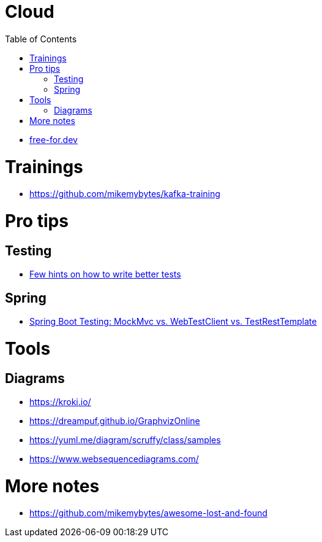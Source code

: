 :toc:

= Cloud

* https://free-for.dev[free-for.dev]

= Trainings

* https://github.com/mikemybytes/kafka-training

= Pro tips

== Testing

* https://threadreaderapp.com/thread/1549332873219657730.html[Few hints on how to write better tests]

== Spring

* https://rieckpil.de/spring-boot-testing-mockmvc-vs-webtestclient-vs-testresttemplate/[Spring Boot Testing: MockMvc vs. WebTestClient vs. TestRestTemplate]

= Tools

== Diagrams

* https://kroki.io/
* https://dreampuf.github.io/GraphvizOnline
* https://yuml.me/diagram/scruffy/class/samples
* https://www.websequencediagrams.com/

= More notes

* https://github.com/mikemybytes/awesome-lost-and-found
